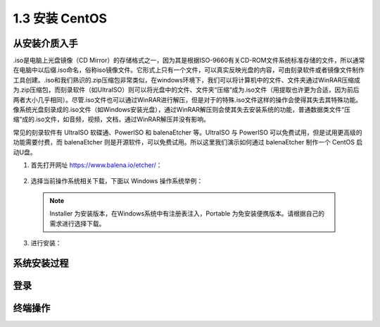 ======================
1.3 安装 CentOS
======================

从安装介质入手
-------------------

.iso是电脑上光盘镜像（CD Mirror）的存储格式之一，因为其是根据ISO-9660有关CD-ROM文件系统标准存储的文件，所以通常在电脑中以后缀.iso命名，俗称iso镜像文件。它形式上只有一个文件，可以真实反映光盘的内容，可由刻录软件或者镜像文件制作工具创建。.iso和我们熟识的.zip压缩包非常类似，在windows环境下，我们可以将计算机中的文件、文件夹通过WinRAR压缩成为.zip压缩包，而刻录软件（如UItraISO）则可以将光盘中的文件、文件夹“压缩“成为.iso文件（用提取也许更为合适，因为前后两者大小几乎相同）。尽管.iso文件也可以通过WinRAR进行解压，但是对于的特殊.iso文件这样的操作会使得其失去其特殊功能。像系统光盘刻录成的.iso文件（如Windows安装光盘），通过WinRAR解压则会使其失去安装系统的功能，普通数据类文件“压缩“成的.iso文件，如音频，视频，文档，通过WinRAR解压并没有影响。

常见的刻录软件有 UltraISO 软碟通、PowerISO 和 balenaEtcher 等。UltraISO 与 PowerISO 可以免费试用，但是试用更高级的功能需要付费，而 balenaEtcher 则是开源软件，可以免费试用。所以这里我们演示如何通过 balenaEtcher 制作一个 CentOS 启动U盘。

1. 首先打开网址 https://www.balena.io/etcher/：

  .. image:: /_images/Chapter_1/balenaEtcher_website.png

2. 选择当前操作系统相关下载，下面以 Windows 操作系统举例：

  .. image:: /_images/Chapter_1/balenaEtcher_platform.png

  .. note:: Installer 为安装版本，在Windows系统中有注册表注入，Portable 为免安装便携版本。请根据自己的需求进行选择下载。

3. 进行安装：

  

系统安装过程
----------------

登录
--------

终端操作
---------------